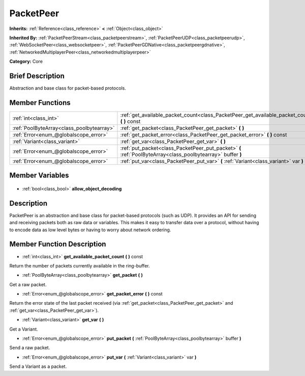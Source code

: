.. Generated automatically by doc/tools/makerst.py in Godot's source tree.
.. DO NOT EDIT THIS FILE, but the PacketPeer.xml source instead.
.. The source is found in doc/classes or modules/<name>/doc_classes.

.. _class_PacketPeer:

PacketPeer
==========

**Inherits:** :ref:`Reference<class_reference>` **<** :ref:`Object<class_object>`

**Inherited By:** :ref:`PacketPeerStream<class_packetpeerstream>`, :ref:`PacketPeerUDP<class_packetpeerudp>`, :ref:`WebSocketPeer<class_websocketpeer>`, :ref:`PacketPeerGDNative<class_packetpeergdnative>`, :ref:`NetworkedMultiplayerPeer<class_networkedmultiplayerpeer>`

**Category:** Core

Brief Description
-----------------

Abstraction and base class for packet-based protocols.

Member Functions
----------------

+--------------------------------------------+-------------------------------------------------------------------------------------------------------------+
| :ref:`int<class_int>`                      | :ref:`get_available_packet_count<class_PacketPeer_get_available_packet_count>` **(** **)** const            |
+--------------------------------------------+-------------------------------------------------------------------------------------------------------------+
| :ref:`PoolByteArray<class_poolbytearray>`  | :ref:`get_packet<class_PacketPeer_get_packet>` **(** **)**                                                  |
+--------------------------------------------+-------------------------------------------------------------------------------------------------------------+
| :ref:`Error<enum_@globalscope_error>`      | :ref:`get_packet_error<class_PacketPeer_get_packet_error>` **(** **)** const                                |
+--------------------------------------------+-------------------------------------------------------------------------------------------------------------+
| :ref:`Variant<class_variant>`              | :ref:`get_var<class_PacketPeer_get_var>` **(** **)**                                                        |
+--------------------------------------------+-------------------------------------------------------------------------------------------------------------+
| :ref:`Error<enum_@globalscope_error>`      | :ref:`put_packet<class_PacketPeer_put_packet>` **(** :ref:`PoolByteArray<class_poolbytearray>` buffer **)** |
+--------------------------------------------+-------------------------------------------------------------------------------------------------------------+
| :ref:`Error<enum_@globalscope_error>`      | :ref:`put_var<class_PacketPeer_put_var>` **(** :ref:`Variant<class_variant>` var **)**                      |
+--------------------------------------------+-------------------------------------------------------------------------------------------------------------+

Member Variables
----------------

  .. _class_PacketPeer_allow_object_decoding:

- :ref:`bool<class_bool>` **allow_object_decoding**


Description
-----------

PacketPeer is an abstraction and base class for packet-based protocols (such as UDP). It provides an API for sending and receiving packets both as raw data or variables. This makes it easy to transfer data over a protocol, without having to encode data as low level bytes or having to worry about network ordering.

Member Function Description
---------------------------

.. _class_PacketPeer_get_available_packet_count:

- :ref:`int<class_int>` **get_available_packet_count** **(** **)** const

Return the number of packets currently available in the ring-buffer.

.. _class_PacketPeer_get_packet:

- :ref:`PoolByteArray<class_poolbytearray>` **get_packet** **(** **)**

Get a raw packet.

.. _class_PacketPeer_get_packet_error:

- :ref:`Error<enum_@globalscope_error>` **get_packet_error** **(** **)** const

Return the error state of the last packet received (via :ref:`get_packet<class_PacketPeer_get_packet>` and :ref:`get_var<class_PacketPeer_get_var>`).

.. _class_PacketPeer_get_var:

- :ref:`Variant<class_variant>` **get_var** **(** **)**

Get a Variant.

.. _class_PacketPeer_put_packet:

- :ref:`Error<enum_@globalscope_error>` **put_packet** **(** :ref:`PoolByteArray<class_poolbytearray>` buffer **)**

Send a raw packet.

.. _class_PacketPeer_put_var:

- :ref:`Error<enum_@globalscope_error>` **put_var** **(** :ref:`Variant<class_variant>` var **)**

Send a Variant as a packet.


